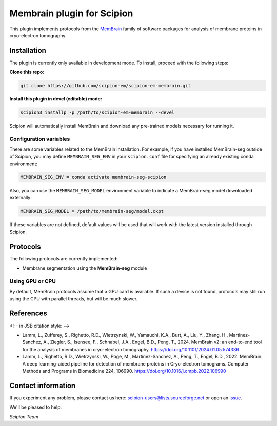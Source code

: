 ===========================
Membrain plugin for Scipion
===========================

This plugin implements protocols from the MemBrain_ family of software packages for analysis of membrane proteins in cryo-electron tomography.

Installation
------------
The plugin is currently only available in development mode. To install, proceed with the following steps:

**Clone this repo:**

.. code-block::

    git clone https://github.com/scipion-em/scipion-em-membrain.git

**Install this plugin in devel (editable) mode:**

.. code-block::

    scipion3 installp -p /path/to/scipion-em-membrain --devel

Scipion will automatically install MemBrain and download any pre-trained models necessary for running it.

Configuration variables
.......................

There are some variables related to the MemBrain installation. For example, if you have installed MemBrain-seg outside of Scipion, you may define ``MEMBRAIN_SEG_ENV`` in your ``scipion.conf`` file for specifying an already existing conda environment:

.. code-block::

    MEMBRAIN_SEG_ENV = conda activate membrain-seg-scipion

Also, you can use the ``MEMBRAIN_SEG_MODEL`` environment variable to indicate a MemBrain-seg model downloaded externally:

.. code-block::

    MEMBRAIN_SEG_MODEL = /path/to/membrain-seg/model.ckpt

If these variables are not defined, default values will be used that will work with the
latest version installed through Scipion.

Protocols
---------
The following protocols are currently implemented:

* Membrane segmentation using the **MemBrain-seg** module

Using GPU or CPU
................
By default, MemBrain protocols assume that a GPU card is available. If such a device is not found, protocols may still run using the CPU with parallel threads, but will be much slower.

References
----------

<!-- in JSB citation style: -->

* Lamm, L., Zufferey, S., Righetto, R.D., Wietrzynski, W., Yamauchi, K.A., Burt, A., Liu, Y., Zhang, H., Martinez-Sanchez, A., Ziegler, S., Isensee, F., Schnabel, J.A., Engel, B.D., Peng, T., 2024. MemBrain v2: an end-to-end tool for the analysis of membranes in cryo-electron tomography. https://doi.org/10.1101/2024.01.05.574336 

* Lamm, L., Righetto, R.D., Wietrzynski, W., Pöge, M., Martinez-Sanchez, A., Peng, T., Engel, B.D., 2022. MemBrain: A deep learning-aided pipeline for detection of membrane proteins in Cryo-electron tomograms. Computer Methods and Programs in Biomedicine 224, 106990. https://doi.org/10.1016/j.cmpb.2022.106990


Contact information
-------------------

If you experiment any problem, please contact us here: scipion-users@lists.sourceforge.net or open an issue_.

We'll be pleased to help.

*Scipion Team*

.. _issue: https://github.com/scipion-em/scipion-em-membrain/issues
.. _MemBrain: https://doi.org/10.1101/2024.01.05.574336
